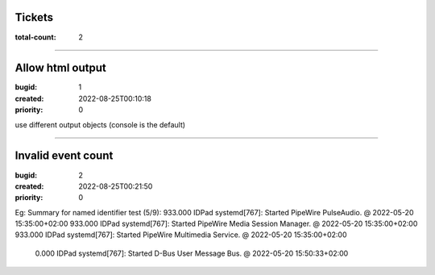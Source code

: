 Tickets
=======

:total-count: 2

--------------------------------------------------------------------------------

Allow html output
=================

:bugid: 1
:created: 2022-08-25T00:10:18
:priority: 0

use different output objects (console is the default)

--------------------------------------------------------------------------------

Invalid event count
===================

:bugid: 2
:created: 2022-08-25T00:21:50
:priority: 0

Eg:
Summary for named identifier test (5/9):
933.000  IDPad systemd[767]: Started PipeWire PulseAudio. @ 2022-05-20 15:35:00+02:00
933.000  IDPad systemd[767]: Started PipeWire Media Session Manager. @ 2022-05-20 15:35:00+02:00
933.000  IDPad systemd[767]: Started PipeWire Multimedia Service. @ 2022-05-20 15:35:00+02:00
  0.000  IDPad systemd[767]: Started D-Bus User Message Bus. @ 2022-05-20 15:50:33+02:00
